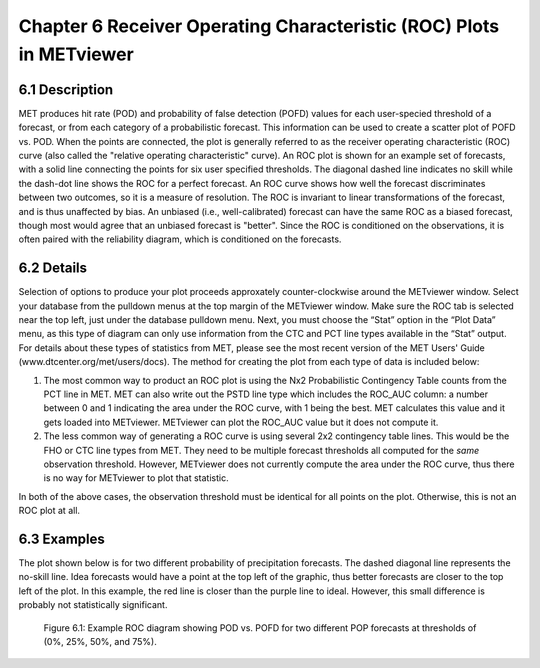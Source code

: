 Chapter 6 Receiver Operating Characteristic (ROC) Plots in METviewer
====================================================================

6.1 Description
---------------

MET produces hit rate (POD) and probability of false detection (POFD) values for each user-specied threshold of a forecast, or from each category of a probabilistic forecast. This information can be used to create a scatter plot of POFD vs. POD. When the points are connected, the plot is generally referred to as the receiver operating characteristic (ROC) curve (also called the "relative operating characteristic" curve). An ROC plot is shown for an example set of forecasts, with a solid line connecting the points for six user specified thresholds. The diagonal dashed line indicates no skill while the dash-dot line shows the ROC for a perfect forecast. An ROC curve shows how well the forecast discriminates between two outcomes, so it is a measure of resolution. The ROC is invariant to linear transformations of the forecast, and is thus unaffected by bias. An unbiased (i.e., well-calibrated) forecast can have the same ROC as a biased forecast, though most would agree that an unbiased forecast is "better". Since the ROC is conditioned on the observations, it is often paired with the reliability diagram, which is conditioned on the forecasts.

6.2 Details
-----------

Selection of options to produce your plot proceeds approxately counter-clockwise around the METviewer window. Select your database from the pulldown menus at the top margin of the METviewer window. Make sure the ROC tab is selected near the top left, just under the database pulldown menu. Next, you must choose the “Stat” option in the “Plot Data” menu, as this type of diagram can only use information from the CTC and PCT line types available in the “Stat” output. For details about these types of statistics from MET, please see the most recent version of the MET Users' Guide (www.dtcenter.org/met/users/docs). The method for creating the plot from each type of data is included below:

(1) The most common way to product an ROC plot is using the Nx2 Probabilistic Contingency Table counts from the PCT line in MET. MET can also write out the PSTD line type which includes the ROC_AUC column: a number between 0 and 1 indicating the area under the ROC curve, with 1 being the best. MET calculates this value and it gets loaded into METviewer. METviewer can plot the ROC_AUC value but it does not compute it.

(2) The less common way of generating a ROC curve is using several 2x2 contingency table lines. This would be the FHO or CTC line types from MET. They need to be multiple forecast thresholds all computed for the *same* observation threshold. However, METviewer does not currently compute the area under the ROC curve, thus there is no way for METviewer to plot that statistic.

In both of the above cases, the observation threshold must be identical for all points on the plot. Otherwise, this is not an ROC plot at all. 

6.3 Examples
------------

The plot shown below is for two different probability of precipitation forecasts. The dashed diagonal line represents the no-skill line. Idea forecasts would have a point at the top left of the graphic, thus better forecasts are closer to the top left of the plot. In this example, the red line is closer than the purple line to ideal. However, this small difference is probably not statistically significant. 

.. figure:: Example_ROC_plot.png

	    Figure 6.1: Example ROC diagram showing POD vs. POFD for two different POP forecasts at thresholds of (0%, 25%, 50%, and 75%).
